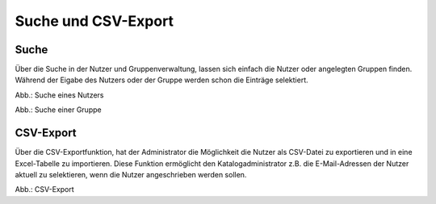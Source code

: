 Suche und CSV-Export
====================

Suche
-----

Über die Suche in der Nutzer und Gruppenverwaltung, lassen sich einfach die Nutzer oder angelegten Gruppen finden.
Während der Eigabe des Nutzers oder der Gruppe werden schon die Einträge selektiert.

.. image:: ../img-ige-ng/nutzerverwaltung/ige-ng_suche_nutzer.png
   :width: 500

Abb.: Suche eines Nutzers

.. image:: ../img-ige-ng/nutzerverwaltung/ige-ng_suche_gruppe.png
   :width: 500

Abb.: Suche einer Gruppe


CSV-Export
----------

Über die CSV-Exportfunktion, hat der Administrator die Möglichkeit die Nutzer als CSV-Datei zu exportieren und in eine Excel-Tabelle zu importieren. Diese Funktion ermöglicht den Katalogadministrator z.B. die E-Mail-Adressen der Nutzer aktuell zu selektieren, wenn die Nutzer angeschrieben werden sollen.

.. image:: ../img-ige-ng/nutzerverwaltung/ige-ng_nutzerverwaltung_csv-export.png
   :width: 500

Abb.: CSV-Export